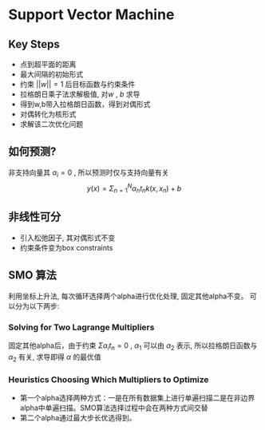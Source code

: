 * Support Vector Machine

** Key Steps
+ 点到超平面的距离
+ 最大间隔的初始形式
+ 约束 $||w||=1$ 后目标函数与约束条件
+ 拉格朗日乘子法求解极值, 对$w$ , $b$ 求导
+ 得到w,b带入拉格朗日函数，得到对偶形式
+ 对偶转化为核形式
+ 求解该二次优化问题

** 如何预测?
非支持向量其 $\alpha_i = 0$ , 所以预测时仅与支持向量有关
$$ y(x) = \Sigma_{n=1}^{N} \alpha_{n}t_{n}k(x,x_{n})+b $$

** 非线性可分
+ 引入松弛因子, 其对偶形式不变
+ 约束条件变为box constraints

** SMO 算法
利用坐标上升法, 每次循环选择两个alpha进行优化处理, 固定其他alpha不变。
可以分为以下两步:
*** Solving for Two Lagrange Multipliers
固定其他alpha后，由于约束 $\Sigma \alpha_{i} t_{n} =0$ ,  $\alpha_1$ 可以由 $\alpha_2$ 表示,
所以拉格朗日函数与 $\alpha_2$ 有关, 求导即得 $\alpha$ 的最优值

*** Heuristics Choosing Which Multipliers to Optimize 
+ 第一个alpha选择两种方式：一是在所有数据集上进行单遍扫描二是在非边界alpha中单遍扫描。SMO算法选择过程中会在两种方式间交替
+ 第二个alpha通过最大步长优选得到。 
